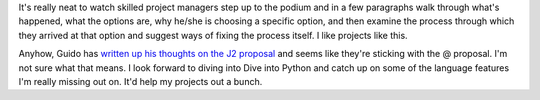 .. title: Decorators and Python
.. slug: projectmanagement
.. date: 2004-09-01 10:12:09
.. tags: python, dev

It's really neat to watch skilled project managers step up to the podium
and in a few paragraphs walk through what's happened, what the options
are, why he/she is choosing a specific option, and then examine the
process through which they arrived at that option and suggest ways
of fixing the process itself.  I like projects like this.

Anyhow, Guido has 
`written up his thoughts on the J2 proposal <http://article.gmane.org/gmane.comp.python.devel/63486>`_
and seems like they're sticking 
with the @ proposal. I'm not sure what that means. I look forward to 
diving into Dive into Python and catch up on some of the language
features I'm really missing out on.  It'd help my projects out a bunch.
